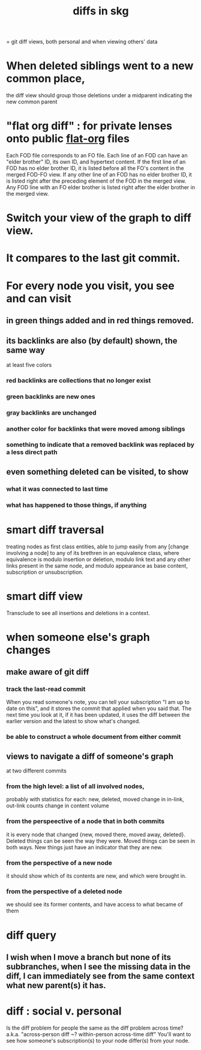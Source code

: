 :PROPERTIES:
:ID:       96b1ca65-3afd-4840-8d84-a0642b1a1b4e
:ROAM_ALIASES: "skg git diff" "git diff skg"
:END:
#+title: diffs in skg
= git diff views, both personal and when viewing others' data
* When deleted siblings went to a new common place,
  the diff view should group those deletions under a midparent indicating the new common parent
* "flat org diff" : for private lenses onto public [[id:08d6887d-8a86-4906-8ab3-6d93217de0fd][flat-org]] files
  :PROPERTIES:
  :ID:       38d2c92e-3ba0-46ca-bf32-756d59bea448
  :END:
  Each FOD file corresponds to an FO file.
  Each line of an FOD can have an "elder brother" ID, its own ID, and hypertext content.
  If the first line of an FOD has no elder brother ID, it is listed before all the FO's content in the merged FOD-FO view.
  If any other line of an FOD has no elder brother ID, it is listed right after the preceding element of the FOD in the merged view.
  Any FOD line with an FO elder brother is listed right after the elder brother in the merged view.
* Switch your view of the graph to diff view.
* It compares to the last git commit.
* For every node you visit, you see and can visit
** in green things added and in red things removed.
** its backlinks are also (by default) shown, the same way
   at least five colors
*** red backlinks are collections that no longer exist
*** green backlinks are new ones
*** gray backlinks are unchanged
*** *another* color for backlinks that were moved among siblings
*** something to indicate that a removed backlink was replaced by a less direct path
** even something deleted can be visited, to show
*** what it was connected to last time
*** what has happened to those things, if anything
* smart diff traversal
  treating nodes as first class entities,
  able to jump easily from any [change involving a node] to any of its brethren in an equivalence class, where equivalence is modulo insertion or deletion, modulo link text and any other links present in the same node, and modulo appearance as base content, subscription or unsubscription.
* smart diff view
  Transclude to see all insertions and deletions in a context.
* when someone else's graph changes
** make aware of git diff
*** track the last-read commit
    When you read someone's note, you can tell your subscription "I am up to date on this", and it stores the commit that applied when you said that. The next time you look at it, if it has been updated, it uses the diff between the earlier version and the latest to show what's changed.
*** be able to construct a whole document from either commit
** views to navigate a diff of someone's graph
   at two different commits
*** from the high level: a list of all involved nodes,
    probably with statistics for each:
    new, deleted, moved
    change in in-link, out-link counts
    change in content volume
*** from the perspeective of a node that in both commits
 it is every node that changed
 {new, moved there, moved away, deleted}.
 Deleted things can be seen the way they were.
 Moved things can be seen in both ways.
 New things just have an indicator that they are new.
*** from the perspective of a new node
    it should show which of its contents are new,
    and which were brought in.
*** from the perspective of a deleted node
    we should see its former contents,
    and have access to what became of them
* diff query
  :PROPERTIES:
  :ID:       35cad3cc-5289-4940-bb78-c7491de66f04
  :END:
** I wish when I move a branch but none of its subbranches, when I see the missing data in the diff, I can immediately see from the same context what new parent(s) it has.
* diff : social v. personal
  Is the diff problem for people the same as the diff problem across time?
  a.k.a. "across-person diff ~? within-person across-time diff"
  You'll want to see how someone's subscription(s) to your node differ(s) from your node.
